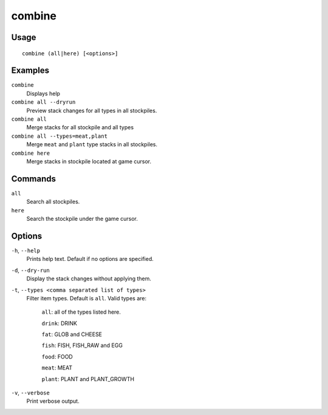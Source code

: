 combine
=======

.. dfhack-tool::
    :summary: Combine stacks of food and plants.
    :tags: fort productivity stockpiles items plants

Usage
-----

::

    combine (all|here) [<options>]

Examples
--------
``combine``
    Displays help
``combine all --dryrun``
    Preview stack changes for all types in all stockpiles.
``combine all``
    Merge stacks for all stockpile and all types
``combine all --types=meat,plant``
    Merge ``meat`` and ``plant`` type stacks in all stockpiles.
``combine here``
    Merge stacks in stockpile located at game cursor.

Commands
-----------------
``all``
    Search all stockpiles.
``here``
    Search the stockpile under the game cursor.

Options
-------------
``-h``, ``--help``
    Prints help text. Default if no options are specified.
``-d``, ``--dry-run``
    Display the stack changes without applying them.
``-t``, ``--types <comma separated list of types>``
    Filter item types. Default is ``all``. Valid types are:

        ``all``:   all of the types listed here.

        ``drink``: DRINK

        ``fat``:   GLOB and CHEESE

        ``fish``:  FISH, FISH_RAW and EGG

        ``food``:  FOOD

        ``meat``:  MEAT

        ``plant``: PLANT and PLANT_GROWTH

``-v``, ``--verbose``
    Print verbose output.
